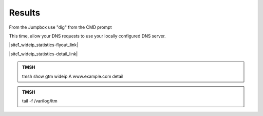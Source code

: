 Results
==============================

From the Jumpbox use "dig" from the CMD prompt

This time, allow your DNS requests to use your locally configured DNS server.

.. image:: /_static/class2/jumpbox_dig_wwwexamplecom.png
   :align: left

|site1_wideip_statistics-flyout_link|

.. |site1_wideip_statistics-flyout_link| raw:: html

   On gtm1.site<b>1</b> <a href="https://gtm1.site1.example.com/tmui/Control/jspmap/tmui/globallb/stats/wideip/stats.jsp" target="_blank">view statistics</a>
   
.. image:: /_static/class2/gtm_wideip_statistics_flyout.png
   :align: left

|site1_wideip_statistics-detail_link|

.. |site1_wideip_statistics-detail_link| raw:: html

   <a href="https://gtm1.site1.example.com/tmui/Control/jspmap/tmui/globallb/stats/wideip/stats_detail.jsp?name=/Common/www.example.com&type=1&identity=www.example.com : A" target="_blank">For more details click "View"</a>

.. image:: /_static/class2/gtm_wideip_statistics.png
   :align: left

.. admonition:: TMSH

   tmsh show gtm wideip A www.example.com detail

.. image:: /_static/class2/gtm_wideip_tmsh-show.png
   :align: left

.. admonition:: TMSH

   tail -f /var/log/ltm

.. image:: /_static/class2/tail_var_log_ltm.png
   :align: left
